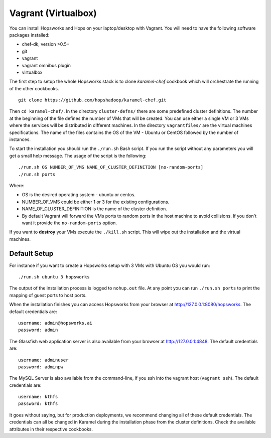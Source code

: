 ===========================
Vagrant (Virtualbox)
===========================

You can install Hopsworks and Hops on your laptop/desktop  with Vagrant. You will need to have the following software packages installed:

* chef-dk, version >0.5+
* git
* vagrant
* vagrant omnibus plugin
* virtualbox


The first step to setup the whole Hopsworks stack is to clone
`karamel-chef` cookbook which will orchestrate the running of the
other cookbooks.

::
   
   git clone https://github.com/hopshadoop/karamel-chef.git

Then ``cd karamel-chef/``. In the directory ``cluster-defns/`` there are some
predefined cluster definitions. The number at the beginning of the
file defines the number of VMs that will be created. You can use either
a single VM or 3 VMs where the services will be distributed in
different machines. In the directory ``vagrantfiles/`` are the virtual
machines specifications. The name of the files contains the OS of the
VM - Ubuntu or CentOS followed by the number of instances.

To start the installation you should run the ``./run.sh`` Bash
script. If you run the script without any parameters you will get a
small help message. The usage of the script is the following:

::

   ./run.sh OS NUMBER_OF_VMS NAME_OF_CLUSTER_DEFINITION [no-random-ports]
   ./run.sh ports

Where:

* OS is the desired operating system - ubuntu or centos.
* NUMBER_OF_VMS could be either 1 or 3 for the existing configurations.
* NAME_OF_CLUSTER_DEFINITION is the name of the cluster definition.
* By default Vagrant will forward the VMs ports to random ports in the
  host machine to avoid collisions. If you don't want it provide the
  ``no-random-ports`` option.


If you want to **destroy** your VMs execute the ``./kill.sh``
script. This will wipe out the installation and the virtual machines.


Default Setup
*****************

For instance if you want to create a Hopsworks setup with 3 VMs with
Ubuntu OS you would run:

::

   ./run.sh ubuntu 3 hopsworks

The output of the installation process is logged to ``nohup.out``
file. At any point you can run ``./run.sh ports`` to print the mapping of guest ports to host ports.

When the installation finishes you can access Hopsworks from your browser at http://127.0.0.1:8080/hopsworks. The default credentials are:

::

  username: admin@hopsworks.ai
  password: admin


The Glassfish web application server is also available from your browser at http://127.0.0.1:4848. The default credentials are:

::

  username: adminuser
  password: adminpw


The MySQL Server is also available from the command-line, if you ssh into the vagrant host (``vagrant ssh``). The default credentials are:

::

  username: kthfs
  password: kthfs

It goes without saying, but for production deployments, we recommend
changing all of these default credentials. The credentials can all be
changed in Karamel during the installation phase from the cluster
definitions. Check the available attributes in their respective cookbooks.
